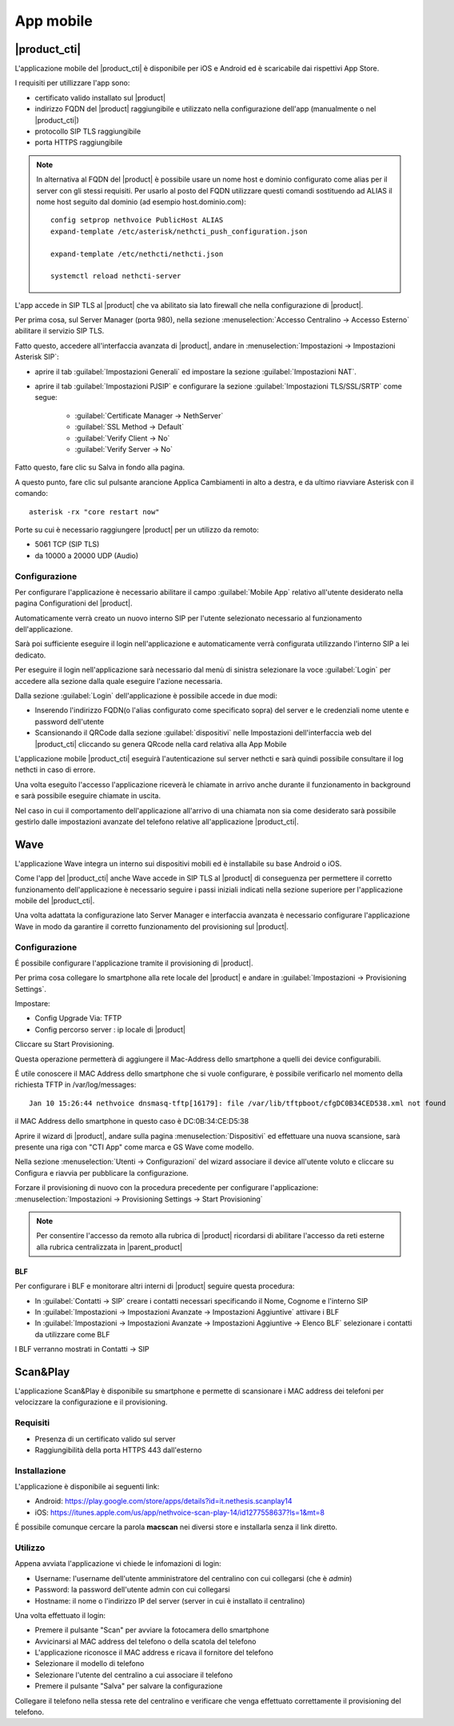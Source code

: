 ==========
App mobile
==========


.. _nethcti_mobile:

|product_cti|
=============

L'applicazione mobile del |product_cti| è disponibile per iOS e Android ed è scaricabile dai rispettivi App Store.

I requisiti per utillizzare l'app sono:

- certificato valido installato sul |product|
- indirizzo FQDN del |product| raggiungibile e utilizzato nella configurazione dell'app (manualmente o nel |product_cti|)
- protocollo SIP TLS raggiungibile
- porta HTTPS raggiungibile

.. note:: In alternativa al FQDN del |product| è possibile usare un nome host e dominio configurato come alias per il server con gli stessi requisiti.
   Per usarlo al posto del FQDN utilizzare questi comandi sostituendo ad ALIAS il nome host seguito dal dominio (ad esempio host.dominio.com): ::

        config setprop nethvoice PublicHost ALIAS
        expand-template /etc/asterisk/nethcti_push_configuration.json

        expand-template /etc/nethcti/nethcti.json

        systemctl reload nethcti-server

L'app accede in SIP TLS al |product| che va abilitato sia lato firewall che nella configurazione di |product|.

Per prima cosa, sul Server Manager (porta 980), nella sezione :menuselection:`Accesso Centralino -> Accesso Esterno` abilitare il servizio SIP TLS.

Fatto questo, accedere all'interfaccia avanzata di |product|, andare in :menuselection:`Impostazioni  -> Impostazioni Asterisk SIP`:

- aprire il tab :guilabel:`Impostazioni Generali` ed impostare la sezione :guilabel:`Impostazioni NAT`.

- aprire il tab :guilabel:`Impostazioni PJSIP` e configurare la sezione :guilabel:`Impostazioni TLS/SSL/SRTP` come segue:

   * :guilabel:`Certificate Manager -> NethServer`
   * :guilabel:`SSL Method -> Default` 
   * :guilabel:`Verify Client -> No`
   * :guilabel:`Verify Server -> No`


Fatto questo, fare clic su Salva in fondo alla pagina.

A questo punto, fare clic sul pulsante arancione Applica Cambiamenti in alto a destra, e da ultimo riavviare Asterisk con il comando: ::

  asterisk -rx "core restart now"

Porte su cui è necessario raggiungere |product| per un utilizzo da remoto:

- 5061 TCP (SIP TLS)
- da 10000 a 20000 UDP (Audio)

Configurazione
--------------

Per configurare l'applicazione è necessario abilitare il campo :guilabel:`Mobile App` relativo all'utente desiderato nella pagina Configurationi del |product|.

Automaticamente verrà creato un nuovo interno SIP per l'utente selezionato necessario al funzionamento dell'applicazione.

Sarà poi sufficiente eseguire il login nell'applicazione e automaticamente verrà configurata utilizzando l'interno SIP a lei dedicato.

Per eseguire il login nell'applicazione sarà necessario dal menù di sinistra selezionare la voce :guilabel:`Login` per accedere alla sezione dalla quale eseguire l'azione necessaria.

Dalla sezione :guilabel:`Login` dell'applicazione è possibile accede in due modi:

- Inserendo l'indirizzo FQDN(o l'alias configurato come specificato sopra) del server e le credenziali nome utente e password dell'utente
- Scansionando il QRCode dalla sezione :guilabel:`dispositivi` nelle Impostazioni dell'interfaccia web del |product_cti| cliccando su genera QRcode nella card relativa alla App Mobile

L'applicazione mobile |product_cti| eseguirà l'autenticazione sul server nethcti e sarà quindi possibile consultare il log nethcti in caso di errore.

Una volta eseguito l'accesso l'applicazione riceverà le chiamate in arrivo anche durante il funzionamento in background e sarà possibile eseguire chiamate in uscita.

Nel caso in cui il comportamento dell'applicazione all'arrivo di una chiamata non sia come desiderato sarà possibile gestirlo dalle impostazioni avanzate del telefono relative all'applicazione |product_cti|.


.. _wave_mobile:

Wave
====

L'applicazione Wave integra un interno sui dispositivi mobili ed è installabile su base Android o iOS.

Come l'app del |product_cti| anche Wave accede in SIP TLS al |product| di conseguenza per permettere il corretto funzionamento dell'applicazione è necessario seguire i passi iniziali indicati nella sezione superiore per l'applicazione mobile del |product_cti|.

Una volta adattata la configurazione lato Server Manager e interfaccia avanzata è necessario configurare l'applicazione Wave in modo da garantire il corretto funzionamento del provisioning sul |product|.


Configurazione
--------------

É possibile configurare l'applicazione tramite il provisioning di |product|.

Per prima cosa collegare lo smartphone alla rete locale del |product| e andare in :guilabel:`Impostazioni -> Provisioning Settings`.

Impostare:

- Config Upgrade Via: TFTP
- Config percorso server : ip locale di |product|

Cliccare su Start Provisioning.

Questa operazione permetterà di aggiungere il Mac-Address dello smartphone a quelli dei device configurabili.

É utile conoscere il MAC Address dello smartphone che si vuole configurare, è possibile verificarlo nel momento della richiesta TFTP in /var/log/messages: ::

    Jan 10 15:26:44 nethvoice dnsmasq-tftp[16179]: file /var/lib/tftpboot/cfgDC0B34CED538.xml not found

il MAC Address dello smartphone in questo caso è DC:0B:34:CE:D5:38

Aprire il wizard di |product|, andare sulla pagina :menuselection:`Dispositivi` ed effettuare una nuova scansione, sarà presente una riga con "CTI App" come marca e GS Wave come modello.

Nella sezione :menuselection:`Utenti -> Configurazioni` del wizard associare il device all'utente voluto e cliccare su Configura e riavvia per pubblicare la configurazione.

Forzare il provisioning di nuovo con la procedura precedente per configurare l'applicazione: :menuselection:`Impostazioni -> Provisioning Settings -> Start Provisioning`

.. note:: Per consentire l'accesso da remoto alla rubrica di |product| ricordarsi di abilitare l'accesso da reti esterne alla rubrica centralizzata in |parent_product|


BLF
...

Per configurare i BLF e monitorare altri interni di |product| seguire questa procedura:

- In :guilabel:`Contatti -> SIP` creare i contatti necessari specificando il Nome, Cognome e l'interno SIP
- In :guilabel:`Impostazioni -> Impostazioni Avanzate -> Impostazioni Aggiuntive` attivare i BLF
- In :guilabel:`Impostazioni -> Impostazioni Avanzate -> Impostazioni Aggiuntive -> Elenco BLF` selezionare i contatti da utilizzare come BLF

I BLF verranno mostrati in Contatti -> SIP


Scan&Play
=========

.. _app_mobile:

L'applicazione Scan&Play è disponibile su smartphone e permette di scansionare i MAC address dei telefoni per velocizzare la configurazione e il provisioning.

Requisiti
---------

- Presenza di un certificato valido sul server
- Raggiungibilità della porta HTTPS 443 dall'esterno

Installazione
-------------

L'applicazione è disponibile ai seguenti link:

- Android: https://play.google.com/store/apps/details?id=it.nethesis.scanplay14
- iOS: https://itunes.apple.com/us/app/nethvoice-scan-play-14/id1277558637?ls=1&mt=8

É possibile comunque cercare la parola **macscan** nei diversi store e installarla senza il link diretto.

Utilizzo
--------

Appena avviata l'applicazione vi chiede le infomazioni di login:

- Username: l'username dell'utente amministratore del centralino con cui collegarsi (che è `admin`)
- Password: la password dell'utente admin con cui collegarsi
- Hostname: il nome o l'indirizzo IP del server (server in cui è installato il centralino)

Una volta effettuato il login:

- Premere il pulsante "Scan" per avviare la fotocamera dello smartphone
- Avvicinarsi al MAC address del telefono o della scatola del telefono
- L'applicazione riconosce il MAC address e ricava il fornitore del telefono
- Selezionare il modello di telefono
- Selezionare l'utente del centralino a cui associare il telefono
- Premere il pulsante "Salva" per salvare la configurazione

Collegare il telefono nella stessa rete del centralino e verificare che venga effettuato correttamente il provisioning del telefono.
